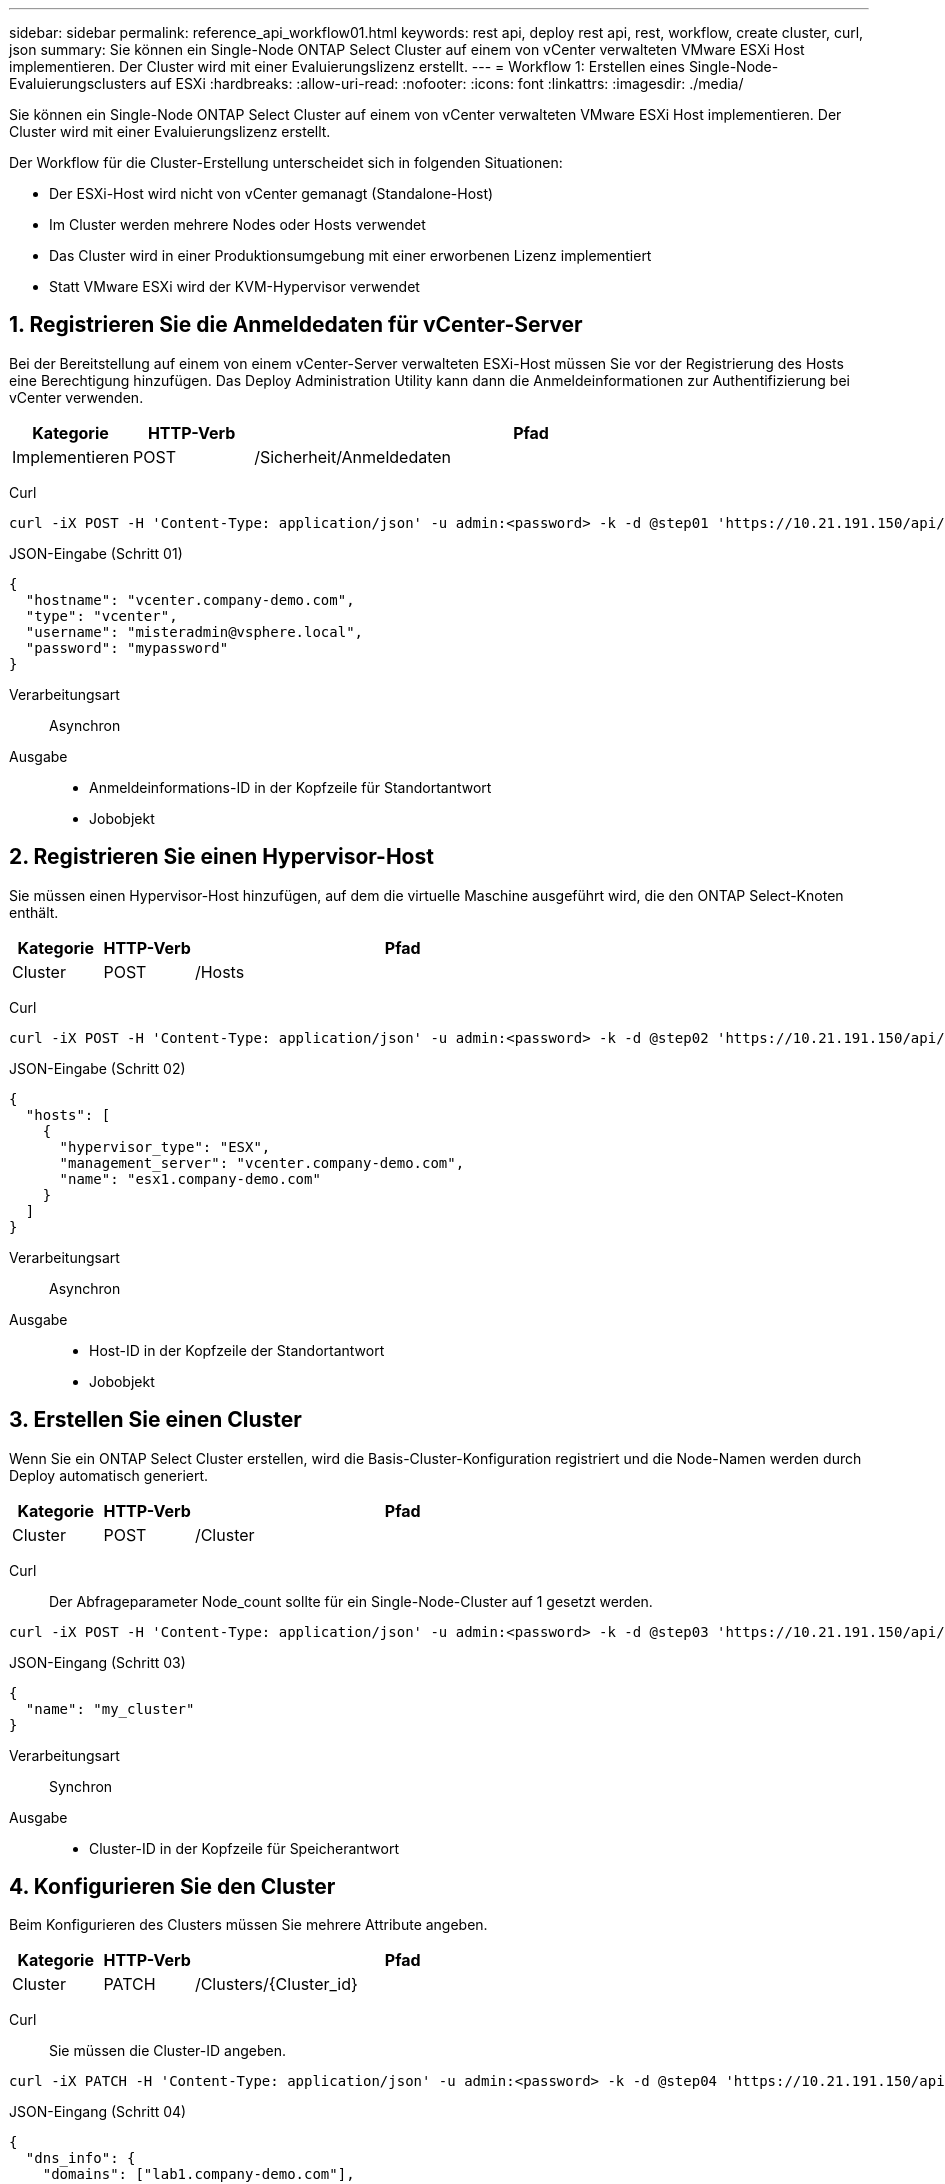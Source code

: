 ---
sidebar: sidebar 
permalink: reference_api_workflow01.html 
keywords: rest api, deploy rest api, rest, workflow, create cluster, curl, json 
summary: Sie können ein Single-Node ONTAP Select Cluster auf einem von vCenter verwalteten VMware ESXi Host implementieren. Der Cluster wird mit einer Evaluierungslizenz erstellt. 
---
= Workflow 1: Erstellen eines Single-Node-Evaluierungsclusters auf ESXi
:hardbreaks:
:allow-uri-read: 
:nofooter: 
:icons: font
:linkattrs: 
:imagesdir: ./media/


[role="lead"]
Sie können ein Single-Node ONTAP Select Cluster auf einem von vCenter verwalteten VMware ESXi Host implementieren. Der Cluster wird mit einer Evaluierungslizenz erstellt.

Der Workflow für die Cluster-Erstellung unterscheidet sich in folgenden Situationen:

* Der ESXi-Host wird nicht von vCenter gemanagt (Standalone-Host)
* Im Cluster werden mehrere Nodes oder Hosts verwendet
* Das Cluster wird in einer Produktionsumgebung mit einer erworbenen Lizenz implementiert
* Statt VMware ESXi wird der KVM-Hypervisor verwendet




== 1. Registrieren Sie die Anmeldedaten für vCenter-Server

Bei der Bereitstellung auf einem von einem vCenter-Server verwalteten ESXi-Host müssen Sie vor der Registrierung des Hosts eine Berechtigung hinzufügen. Das Deploy Administration Utility kann dann die Anmeldeinformationen zur Authentifizierung bei vCenter verwenden.

[cols="15,15,70"]
|===
| Kategorie | HTTP-Verb | Pfad 


| Implementieren | POST | /Sicherheit/Anmeldedaten 
|===
Curl::


[source, curl]
----
curl -iX POST -H 'Content-Type: application/json' -u admin:<password> -k -d @step01 'https://10.21.191.150/api/security/credentials'
----
JSON-Eingabe (Schritt 01)::


[source, json]
----
{
  "hostname": "vcenter.company-demo.com",
  "type": "vcenter",
  "username": "misteradmin@vsphere.local",
  "password": "mypassword"
}
----
Verarbeitungsart:: Asynchron
Ausgabe::
+
--
* Anmeldeinformations-ID in der Kopfzeile für Standortantwort
* Jobobjekt


--




== 2. Registrieren Sie einen Hypervisor-Host

Sie müssen einen Hypervisor-Host hinzufügen, auf dem die virtuelle Maschine ausgeführt wird, die den ONTAP Select-Knoten enthält.

[cols="15,15,70"]
|===
| Kategorie | HTTP-Verb | Pfad 


| Cluster | POST | /Hosts 
|===
Curl::


[source, curl]
----
curl -iX POST -H 'Content-Type: application/json' -u admin:<password> -k -d @step02 'https://10.21.191.150/api/hosts'
----
JSON-Eingabe (Schritt 02)::


[source, json]
----
{
  "hosts": [
    {
      "hypervisor_type": "ESX",
      "management_server": "vcenter.company-demo.com",
      "name": "esx1.company-demo.com"
    }
  ]
}
----
Verarbeitungsart:: Asynchron
Ausgabe::
+
--
* Host-ID in der Kopfzeile der Standortantwort
* Jobobjekt


--




== 3. Erstellen Sie einen Cluster

Wenn Sie ein ONTAP Select Cluster erstellen, wird die Basis-Cluster-Konfiguration registriert und die Node-Namen werden durch Deploy automatisch generiert.

[cols="15,15,70"]
|===
| Kategorie | HTTP-Verb | Pfad 


| Cluster | POST | /Cluster 
|===
Curl:: Der Abfrageparameter Node_count sollte für ein Single-Node-Cluster auf 1 gesetzt werden.


[source, curl]
----
curl -iX POST -H 'Content-Type: application/json' -u admin:<password> -k -d @step03 'https://10.21.191.150/api/clusters? node_count=1'
----
JSON-Eingang (Schritt 03)::


[source, json]
----
{
  "name": "my_cluster"
}
----
Verarbeitungsart:: Synchron
Ausgabe::
+
--
* Cluster-ID in der Kopfzeile für Speicherantwort


--




== 4. Konfigurieren Sie den Cluster

Beim Konfigurieren des Clusters müssen Sie mehrere Attribute angeben.

[cols="15,15,70"]
|===
| Kategorie | HTTP-Verb | Pfad 


| Cluster | PATCH | /Clusters/{Cluster_id} 
|===
Curl:: Sie müssen die Cluster-ID angeben.


[source, curl]
----
curl -iX PATCH -H 'Content-Type: application/json' -u admin:<password> -k -d @step04 'https://10.21.191.150/api/clusters/CLUSTERID'
----
JSON-Eingang (Schritt 04)::


[source, json]
----
{
  "dns_info": {
    "domains": ["lab1.company-demo.com"],
    "dns_ips": ["10.206.80.135", "10.206.80.136"]
    },
    "ontap_image_version": "9.5",
    "gateway": "10.206.80.1",
    "ip": "10.206.80.115",
    "netmask": "255.255.255.192",
    "ntp_servers": {"10.206.80.183"}
}
----
Verarbeitungsart:: Synchron
Ausgabe:: Keine




== 5. Abrufen des Node-Namens

Das Deploy Administration Utility generiert automatisch die Node-IDs und Namen, wenn ein Cluster erstellt wird. Bevor Sie einen Node konfigurieren können, müssen Sie die zugewiesene ID abrufen.

[cols="15,15,70"]
|===
| Kategorie | HTTP-Verb | Pfad 


| Cluster | GET | /Clusters/{Cluster_id}/Nodes 
|===
Curl:: Sie müssen die Cluster-ID angeben.


[source, curl]
----
curl -iX GET -u admin:<password> -k 'https://10.21.191.150/api/clusters/CLUSTERID/nodes?fields=id,name'
----
Verarbeitungsart:: Synchron
Ausgabe::
+
--
* Array zeichnet alle, die einen einzelnen Knoten mit der eindeutigen ID und dem Namen beschreiben


--




== 6. Konfigurieren Sie die Knoten

Sie müssen die Grundkonfiguration für den Knoten angeben. Dies ist der erste von drei API-Aufrufen, die zum Konfigurieren eines Knotens verwendet werden.

[cols="15,15,70"]
|===
| Kategorie | HTTP-Verb | Pfad 


| Cluster | PFAD | /Clusters/{Cluster_id}/Nodes/{Node_id} 
|===
Curl:: Sie müssen die Cluster-ID und die Node-ID angeben.


[source, curl]
----
curl -iX PATCH -H 'Content-Type: application/json' -u admin:<password> -k -d @step06 'https://10.21.191.150/api/clusters/CLUSTERID/nodes/NODEID'
----
JSON-Eingabe (Schritt 06):: Sie müssen die Host-ID angeben, auf der der ONTAP Select-Knoten ausgeführt wird.


[source, json]
----
{
  "host": {
    "id": "HOSTID"
    },
  "instance_type": "small",
  "ip": "10.206.80.101",
  "passthrough_disks": false
}
----
Verarbeitungsart:: Synchron
Ausgabe:: Keine




== 7. Abrufen der Knoten-Netzwerke

Sie müssen die Daten und Managementnetzwerke identifizieren, die der Node im Single-Node-Cluster verwendet. Das interne Netzwerk wird nicht mit einem Single-Node-Cluster verwendet.

[cols="15,15,70"]
|===
| Kategorie | HTTP-Verb | Pfad 


| Cluster | GET | /Clusters/{Cluster_id}/Nodes/{Node_id}/Netzwerke 
|===
Curl:: Sie müssen die Cluster-ID und die Node-ID angeben.


[source, curl]
----
curl -iX GET -u admin:<password> -k 'https://10.21.191.150/api/ clusters/CLUSTERID/nodes/NODEID/networks?fields=id,purpose'
----
Verarbeitungsart:: Synchron
Ausgabe::
+
--
* Array mit zwei Datensätzen, die jeweils ein einziges Netzwerk für den Knoten beschreiben, einschließlich der eindeutigen ID und des Zwecks


--




== 8. Konfigurieren Sie das Knoten Netzwerk

Sie müssen die Daten- und Managementnetzwerke konfigurieren. Das interne Netzwerk wird nicht mit einem Single-Node-Cluster verwendet.


NOTE: Geben Sie den folgenden API-Aufruf zweimal ein, einmal für jedes Netzwerk.

[cols="15,15,70"]
|===
| Kategorie | HTTP-Verb | Pfad 


| Cluster | PATCH | /Clusters/{Cluster_id}/Nodes/{Node_id}/Networks/{Network_id} 
|===
Curl:: Sie müssen die Cluster-ID, die Node-ID und die Netzwerk-ID angeben.


[source, curl]
----
curl -iX PATCH -H 'Content-Type: application/json' -u admin:<password> -k -d @step08 'https://10.21.191.150/api/clusters/ CLUSTERID/nodes/NODEID/networks/NETWORKID'
----
JSON-Eingang (Schritt 08):: Sie müssen den Namen des Netzwerks angeben.


[source, json]
----
{
  "name": "sDOT_Network"
}
----
Verarbeitungsart:: Synchron
Ausgabe:: Keine




== 9. Konfigurieren Sie den Knoten Speicher-Pool

Der letzte Schritt beim Konfigurieren eines Node ist das Verbinden eines Speicherpools. Sie können die verfügbaren Speicherpools über den vSphere Web-Client oder optional über die Rest-API implementieren bestimmen.

[cols="15,15,70"]
|===
| Kategorie | HTTP-Verb | Pfad 


| Cluster | PATCH | /Clusters/{Cluster_id}/Nodes/{Node_id}/Networks/{Network_id} 
|===
Curl:: Sie müssen die Cluster-ID, die Node-ID und die Netzwerk-ID angeben.


[source, curl]
----
curl -iX PATCH -H 'Content-Type: application/json' -u admin:<password> -k -d @step09 'https://10.21.191.150/api/clusters/ CLUSTERID/nodes/NODEID'
----
JSON-Eingabe (Schritt 09):: Die Poolkapazität beträgt 2 TB.


[source, json]
----
{
  "pool_array": [
    {
      "name": "sDOT-01",
      "capacity": 2147483648000
    }
  ]
}
----
Verarbeitungsart:: Synchron
Ausgabe:: Keine




== 10. Implementieren Sie den Cluster

Nachdem das Cluster und der Node konfiguriert wurden, können Sie das Cluster implementieren.

[cols="15,15,70"]
|===
| Kategorie | HTTP-Verb | Pfad 


| Cluster | POST | /Clusters/{Cluster_id}/Deploy 
|===
Curl:: Sie müssen die Cluster-ID angeben.


[source, curl]
----
curl -iX POST -H 'Content-Type: application/json' -u admin:<password> -k -d @step10 'https://10.21.191.150/api/clusters/CLUSTERID/deploy'
----
JSON-Eingang (Schritt 10):: Sie müssen das Passwort für das ONTAP-Administratorkonto angeben.


[source, json]
----
{
  "ontap_credentials": {
    "password": "mypassword"
  }
}
----
Verarbeitungsart:: Asynchron
Ausgabe::
+
--
* Jobobjekt


--

